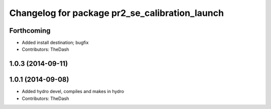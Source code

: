 ^^^^^^^^^^^^^^^^^^^^^^^^^^^^^^^^^^^^^^^^^^^^^^^
Changelog for package pr2_se_calibration_launch
^^^^^^^^^^^^^^^^^^^^^^^^^^^^^^^^^^^^^^^^^^^^^^^

Forthcoming
-----------
* Added install destination; bugfix
* Contributors: TheDash

1.0.3 (2014-09-11)
------------------

1.0.1 (2014-09-08)
------------------
* Added hydro devel, compiles and makes in hydro
* Contributors: TheDash
